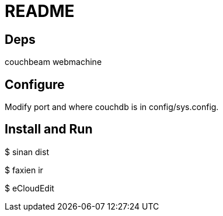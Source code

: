 // -*- mode: doc -*-

README
======

Deps
----

couchbeam
webmachine

Configure
---------

Modify port and where couchdb is in config/sys.config.

Install and Run
---------------

$ sinan dist

$ faxien ir

$ eCloudEdit